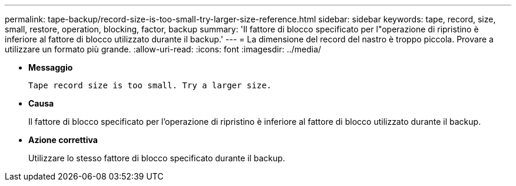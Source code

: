 ---
permalink: tape-backup/record-size-is-too-small-try-larger-size-reference.html 
sidebar: sidebar 
keywords: tape, record, size, small, restore, operation, blocking, factor, backup 
summary: 'Il fattore di blocco specificato per l"operazione di ripristino è inferiore al fattore di blocco utilizzato durante il backup.' 
---
= La dimensione del record del nastro è troppo piccola. Provare a utilizzare un formato più grande.
:allow-uri-read: 
:icons: font
:imagesdir: ../media/


* *Messaggio*
+
`Tape record size is too small. Try a larger size.`

* *Causa*
+
Il fattore di blocco specificato per l'operazione di ripristino è inferiore al fattore di blocco utilizzato durante il backup.

* *Azione correttiva*
+
Utilizzare lo stesso fattore di blocco specificato durante il backup.



